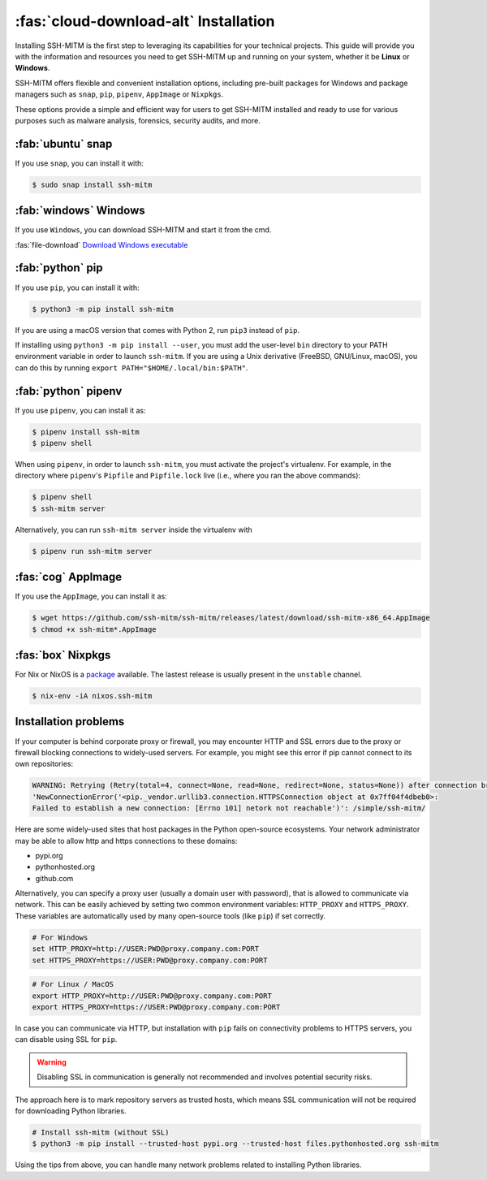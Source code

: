 :fas:`cloud-download-alt` Installation
======================================

Installing SSH-MITM is the first step to leveraging its capabilities for your technical projects.
This guide will provide you with the information and resources you need to get SSH-MITM up and
running on your system, whether it be **Linux** or **Windows**.

SSH-MITM offers flexible and convenient installation options, including pre-built packages for
Windows and package managers such as ``snap``, ``pip``, ``pipenv``, ``AppImage`` or ``Nixpkgs``.

These options provide a simple and efficient way for users to get SSH-MITM installed
and ready to use for various purposes such as malware analysis, forensics, security audits, and more.

:fab:`ubuntu` snap
------------------

If you use ``snap``, you can install it with:

.. code-block:: none

    $ sudo snap install ssh-mitm

:fab:`windows` Windows
-----------------------

If you use ``Windows``, you can download SSH-MITM and start it from the cmd.

:fas:`file-download` `Download Windows executable <https://github.com/ssh-mitm/ssh-mitm/releases/latest/download/ssh-mitm.exe>`_


:fab:`python` pip
------------------

If you use ``pip``, you can install it with:

.. code-block:: none

    $ python3 -m pip install ssh-mitm

If you are using a macOS version that comes with Python 2,
run ``pip3`` instead of ``pip``.

If installing using ``python3 -m pip install --user``, you must add the user-level ``bin`` directory
to your PATH environment variable in order to launch ``ssh-mitm``.
If you are using a Unix derivative (FreeBSD, GNU/Linux, macOS),
you can do this by running ``export PATH="$HOME/.local/bin:$PATH"``.


:fab:`python` pipenv
--------------------

If you use ``pipenv``, you can install it as:

.. code-block:: none

    $ pipenv install ssh-mitm
    $ pipenv shell

When using ``pipenv``, in order to launch ``ssh-mitm``,
you must activate the project's virtualenv.
For example, in the directory where ``pipenv``'s ``Pipfile``
and ``Pipfile.lock`` live (i.e., where you ran the above commands):

.. code:: none

    $ pipenv shell
    $ ssh-mitm server

Alternatively, you can run ``ssh-mitm server`` inside the virtualenv with

.. code:: none

    $ pipenv run ssh-mitm server


:fas:`cog` AppImage
-------------------

If you use the ``AppImage``, you can install it as:

.. code:: none

    $ wget https://github.com/ssh-mitm/ssh-mitm/releases/latest/download/ssh-mitm-x86_64.AppImage
    $ chmod +x ssh-mitm*.AppImage


:fas:`box` Nixpkgs
------------------

For Nix or NixOS is a `package <https://search.nixos.org/packages?channel=unstable&show=ssh-mitm&type=packages&query=ssh-mitm>`_
available. The lastest release is usually present in the ``unstable`` channel.

.. code-block:: none

    $ nix-env -iA nixos.ssh-mitm

Installation problems
---------------------

If your computer is behind corporate proxy or firewall, you may encounter
HTTP and SSL errors due to the proxy or firewall blocking connections to widely-used servers.
For example, you might see this error if pip cannot connect to its own repositories:

.. code-block:: none
    :class: no-copybutton

    WARNING: Retrying (Retry(total=4, connect=None, read=None, redirect=None, status=None)) after connection broken by
    'NewConnectionError('<pip._vendor.urllib3.connection.HTTPSConnection object at 0x7ff04f4dbeb0>:
    Failed to establish a new connection: [Errno 101] netork not reachable')': /simple/ssh-mitm/

Here are some widely-used sites that host packages in the Python open-source ecosystems.
Your network administrator may be able to allow http and https connections to these domains:

* pypi.org
* pythonhosted.org
* github.com

Alternatively, you can specify a proxy user (usually a domain user with password),
that is allowed to communicate via network. This can be easily achieved
by setting two common environment variables: ``HTTP_PROXY`` and ``HTTPS_PROXY``.
These variables are automatically used by many open-source tools (like ``pip``) if set correctly.

.. code:: none

    # For Windows
    set HTTP_PROXY=http://USER:PWD@proxy.company.com:PORT
    set HTTPS_PROXY=https://USER:PWD@proxy.company.com:PORT

.. code:: none

    # For Linux / MacOS
    export HTTP_PROXY=http://USER:PWD@proxy.company.com:PORT
    export HTTPS_PROXY=https://USER:PWD@proxy.company.com:PORT

In case you can communicate via HTTP, but installation with ``pip`` fails
on connectivity problems to HTTPS servers, you can disable using SSL for ``pip``.

.. warning:: Disabling SSL in communication is generally not recommended and involves potential security risks.

The approach here is to mark repository servers as trusted hosts,
which means SSL communication will not be required for downloading Python libraries.

.. code:: none

    # Install ssh-mitm (without SSL)
    $ python3 -m pip install --trusted-host pypi.org --trusted-host files.pythonhosted.org ssh-mitm

Using the tips from above, you can handle many network problems
related to installing Python libraries.